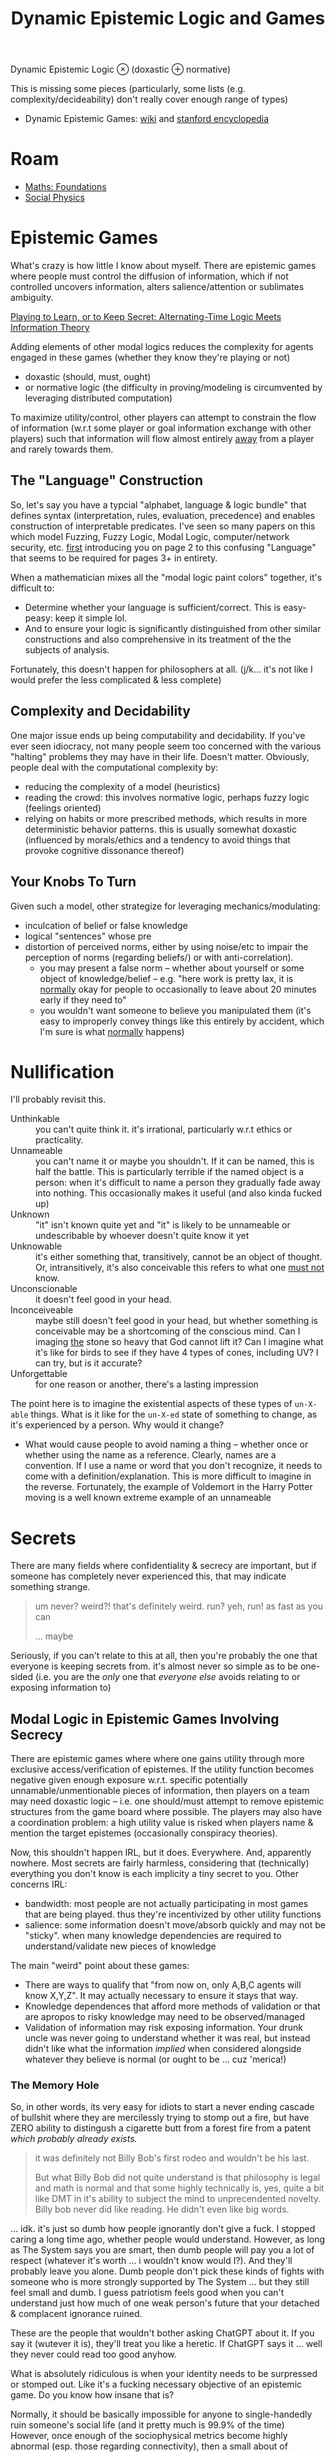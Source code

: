 :PROPERTIES:
:ID:       5b16446b-00f0-48fd-af51-e61d11e74f03
:END:
#+TITLE: Dynamic Epistemic Logic and Games
#+CATEGORY: slips
#+TAGS:

Dynamic Epistemic Logic $\otimes$ (doxastic $\oplus$ normative)

This is missing some pieces (particularly, some lists (e.g.
complexity/decideability) don't really cover enough range of types)

+ Dynamic Epistemic Games: [[https://en.wikipedia.org/wiki/Dynamic_epistemic_logic][wiki]] and [[https://iep.utm.edu/dynamic-epistemic-logic/#H7][stanford encyclopedia]]

* Roam

+ [[id:a0ef7bfe-1587-4fec-ac87-f7dda5dc0d24][Maths: Foundations]]
+ [[id:01ace2d7-1324-4dd2-9e2e-d5c152fdc378][Social Physics]]

* Epistemic Games

What's crazy is how little I know about myself. There are epistemic games where
people must control the diffusion of information, which if not controlled
uncovers information, alters salience/attention or sublimates ambiguity.

[[https://arxiv.org/pdf/2303.00067][Playing to Learn, or to Keep Secret: Alternating-Time Logic Meets Information Theory]]

Adding elements of other modal logics reduces the complexity for agents engaged
in these games (whether they know they're playing or not)

- doxastic (should, must, ought)
- or normative logic (the difficulty in proving/modeling is circumvented by
  leveraging distributed computation)

To maximize utility/control, other players can attempt to constrain the flow of
information (w.r.t some player or goal information exchange with other players)
such that information will flow almost entirely _away_ from a player and rarely
towards them.

** The "Language" Construction

So, let's say you have a typcial "alphabet, language & logic bundle" that
defines syntax (interpretation, rules, evaluation, precedence) and enables
construction of interpretable predicates. I've seen so many papers on this which
model Fuzzing, Fuzzy Logic, Modal Logic, computer/network security, etc. _first_
introducing you on page 2 to this confusing "Language" that seems to be required
for pages 3+ in entirety.

When a mathematician mixes all the "modal logic paint colors" together, it's
difficult to:

+ Determine whether your language is sufficient/correct. This is easy-peasy:
  keep it simple lol.
+ And to ensure your logic is significantly distinguished from other similar
  constructions and also comprehensive in its treatment of the the subjects of
  analysis.

Fortunately, this doesn't happen for philosophers at all. (j/k... it's not like
I would prefer the less complicated & less complete)

** Complexity and Decidability

One major issue ends up being computability and decidability. If you've ever
seen idiocracy, not many people seem too concerned with the various "halting"
problems they may have in their life. Doesn't matter. Obviously, people deal
with the computational complexity by:

+ reducing the complexity of a model (heuristics)
+ reading the crowd: this involves normative logic, perhaps fuzzy logic
  (feelings oriented)
+ relying on habits or more prescribed methods, which results in more
  deterministic behavior patterns. this is usually somewhat doxastic (influenced
  by morals/ethics and a tendency to avoid things that provoke cognitive
  dissonance thereof)

** Your Knobs To Turn

Given such a model, other strategize for leveraging mechanics/modulating:

+ inculcation of belief or false knowledge
+ logical "sentences" whose pre
+ distortion of perceived norms, either by using noise/etc to impair the
  perception of norms (regarding beliefs/) or with anti-correlation).
  - you may present a false norm -- whether about yourself or some object of
    knowledge/belief -- e.g. "here work is pretty lax, it is _normally_ okay for
    people to occasionally to leave about 20 minutes early if they need to"
  - you wouldn't want someone to believe you manipulated them (it's easy to
    improperly convey things like this entirely by accident, which I'm sure is
    what _normally_ happens)

* Nullification

I'll probably revisit this.

+ Unthinkable :: you can't quite think it. it's irrational, particularly w.r.t
  ethics or practicality.
+ Unnameable :: you can't name it or maybe you shouldn't. If it can be named,
  this is half the battle. This is particularly terrible if the named object is
  a person: when it's difficult to name a person they gradually fade away into
  nothing. This occasionally makes it useful (and also kinda fucked up)
+ Unknown :: "it" isn't known quite yet and "it" is likely to be unnameable or
  undescribable by whoever doesn't quite know it yet
+ Unknowable :: it's either something that, transitively, cannot be an object of
  thought. Or, intransitively, it's also conceivable this refers to what one
  _must not_ know.
+ Unconscionable :: it doesn't feel good in your head.
+ Inconceiveable :: maybe still doesn't feel good in your head, but whether
  something is conceivable may be a shortcoming of the conscious mind. Can I
  imaging _the_ stone so heavy that God cannot lift it? Can I imagine what it's
  like for birds to see if they have 4 types of cones, including UV? I can try,
  but is it accurate?
+ Unforgettable :: for one reason or another, there's a lasting impression

The point here is to imagine the existential aspects of these types of =un-X-able=
things. What is it like for the =un-X-ed= state of something to change, as it's
experienced by a person. Why would it change?

+ What would cause people to avoid naming a thing -- whether once or whether
  using the name as a reference. Clearly, names are a convention. If I use a
  name or word that you don't recognize, it needs to come with a
  definition/explanation. This is more difficult to imagine in the reverse.
  Fortunately, the example of Voldemort in the Harry Potter moving is a well
  known extreme example of an unnameable

* Secrets

There are many fields where confidentiality & secrecy are important, but if
someone has completely never experienced this, that may indicate something
strange.

#+begin_quote
um never? weird?! that's definitely weird. run? yeh, run! as fast as you can

... maybe
#+end_quote

Seriously, if you can't relate to this at all, then you're probably the one that
everyone is keeping secrets from. it's almost never so simple as to be one-sided
(i.e. you are the /only/ one that /everyone else/ avoids relating to or exposing
information to)

** Modal Logic in Epistemic Games Involving Secrecy

There are epistemic games where where one gains utility through more exclusive
access/verification of epistemes. If the utility function becomes negative given
enough exposure w.r.t. specific potentially unnamable/unmentionable pieces of
information, then players on a team may need doxastic logic -- i.e. one
should/must attempt to remove epistemic structures from the game board where
possible. The players may also have a coordination problem: a high utility value
is risked when players name & mention the target epistemes (occasionally
conspiracy theories).

Now, this shouldn't happen IRL, but it does. Everywhere. And, apparently
nowhere. Most secrets are fairly harmless, considering that (technically)
everything you don't know is each implicity a tiny secret to you. Other concerns
IRL:

+ bandwidth: most people are not actually participating in most games that are
  being played. thus they're incentivized by other utility functions
+ salience: some information doesn't move/absorb quickly and may not be
  "sticky". when many knowledge dependencies are required to understand/validate
  new pieces of knowledge

The main "weird" point about these games:

+ There are ways to qualify that "from now on, only A,B,C agents will know
  X,Y,Z". It may actually necessary to ensure it stays that way.
+ Knowledge dependences that afford more methods of validation or that are
  apropos to risky knowledge may need to be observed/managed
+ Validation of information may risk exposing information. Your drunk uncle
  was never going to understand whether it was real, but instead didn't like
  what the information /implied/ when considered alongside whatever they believe
  is normal (or ought to be ... cuz 'merica!)

*** The Memory Hole

So, in other words, its very easy for idiots to start a never ending cascade of
bullshit where they are mercilessly trying to stomp out a fire, but have ZERO
ability to distingush a cigarette butt from a forest fire from a patent /which
probably already exists./

#+begin_quote
it was definitely not Billy Bob's first rodeo and wouldn't be his last.

But what Billy Bob did not quite understand is that philosophy is legal and math
is normal and that some highly technically is, yes, quite a bit like DMT in it's
ability to subject the mind to unprecendented novelty. Billy bob never did like
reading. He didn't even like big words.

#+end_quote

... idk. it's just so dumb how people ignorantly don't give a fuck. I stopped
caring a long time ago, whether people would understand. However, as long as The
System says you are smart, then dumb people will pay you a lot of respect
(whatever it's worth ... i wouldn't know would I?). And they'll probably leave
you alone. Dumb people don't pick these kinds of fights with someone who is more
strongly supported by The System ... but they still feel small and dumb. I guess
patriotism feels good when you can't understand just how much of one weak
person's future that your detached & complacent ignorance ruined.

These are the people that wouldn't bother asking ChatGPT about it. If you say
it (wutever it is), they'll treat you like a heretic. If ChatGPT says it ...
well they never could read too good anyhow.

What is absolutely ridiculous is when your identity needs to be surpressed or
stomped out. Like it's a fucking necessary objective of an epistemic game. Do
you know how insane that is?

Normally, it should be basically impossible for anyone to single-handedly ruin
someone's social life (and it pretty much is 99.9% of the time) However, once
enough of the sociophysical metrics become highly abnormal (esp. those regarding
connectivity), then a small about of resistence or influence can actually do a
lot of harm ... though probably not as much are as total indifference or a lack
of help.

** "Privacy" and Formation/Propagation of Norms

+ What is done in private impairs normalization and thus impairs consensus on
  norms. Sex and drugs are two examples where "things that happen in Vegas are
  supposed to stay in Vegas." If one relies heavily on reasoning about norms
  (see above), then it's difficult for that to be effective.
+ This plays out differently for those on the outside looking in vs. those
  inside looking out. f your personality and rationale do not overly rely on
  norms, then things done in private can have a strong mutagenic kind of effect
  on your mind (... or at least on your perception of norms). The effect can be
  high-magnitude response that eventually either causes reinforcement,
  unraveling or ablation of conditioning

** Dysnormalization (on a small scale)

I think it's imporant to understand just how =SOCIAL= this can be. Though it
definitely may affect one's =PSYCHE=, there is actually nothing that needs to
happen to your mind in order to affect your life in a pretty severe way.
Granted, given enough normalizing force in someone's life and enough potential
sociophysical interactions, then a person who has been mischaracterized (even
via mis/disinformation) will usually recover from the social damage given enough
opportunities to turn it around.

However, as noted above, many people's rationalization relies on consensus and
norms. They follow the crowd.

+ When there is less explicit information: then other signals dominate rational
  and logic. These may be implicit (situational, instinctual) or aggregate
  (norms & consensus)
+ In the absense of a healthy local social neighborhood (in the graph theoretic
  sense), the flow of information may be completely stymied. An isolated
  subgraph is _not_ connected to the other subgraphs.
+ When social connections are consistently disrupted -- your "GRE tunnels are
  flapping" so to speak, which for networking may cause very strange bugs --
  - e.g.: solitary confinement given intermittently, which is /more/ humane, i
    suppose. less extreme examples like weekends in jail can also be
    disorienting because you're cycling through patterns of connectivity to
    people and through the practicality of options.
+ If social connections convey heavily distorted information (strong bias), this
  can easily lead you to improperly read norms/consensus or misinterpret
  beliefs/knowledge.

So to summarize:

+ The interactions between nodes are limited by salience & bandwidth. Sometimes
  there are overt rules/structures governing communication/interactions.
+ The state of the social graph enables information flows. Long-term patterns of
  connectivity give rise to a personal history of interactions,
  expectations/assumptions and regularity/seasonality. disruptions in
  regularity/pattern can enable change.
+ Connectivity may not require proximity, but proximity would tend to promote
  higher bandwidth experiences, yielding memories with more comprehensive &
  robust patterns of memory encoding. Furthermore, people
+ perceptions of people and social graph conditions are likely to change until
  stabalization, after which these structures/beliefs need fairly high-magnitude
  changes to permit many social nodes to form new beliefs.
  - a useful physics metaphor: energy involved in breaking AND forming crystal
    bonds. rarely does change of crystalization state not involve energy.
  - once bonds are formed, energy is required to break them. if the system's
    material provides a local energy minimum in various crystal forms, these are
    basically energy wells (i.e. you have to nudge the material at small & large
    scales to push the system out of the energy wells).
  - However, if there is no crystalization present in a solution/material that
    readily forms one or more, then kinetic interactions may cause it to readily
    gravite towards that.
  - so, even though interactions are random, factors like social valence and
    attraction/repulsion create stability that is likely to last for more time
    than was required for the patterns (or beliefs) to emerge.
